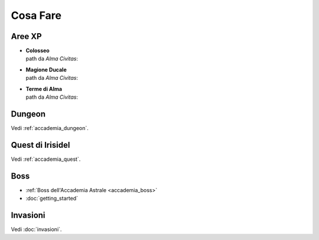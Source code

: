 Cosa Fare
=========

Aree XP
-------

* | **Colosseo**
  | path da *Alma Civitas*:

* | **Magione Ducale**
  | path da *Alma Civitas*:

* | **Terme di Alma**
  | path da *Alma Civitas*:

Dungeon
-------
Vedi :ref:`accademia_dungeon`.

Quest di Irisidel
-----------------
Vedi :ref:`accademia_quest`.

Boss
----

* :ref:`Boss dell'Accademia Astrale <accademia_boss>`
* :doc:`getting_started`

Invasioni
---------
Vedi :doc:`invasioni`.
